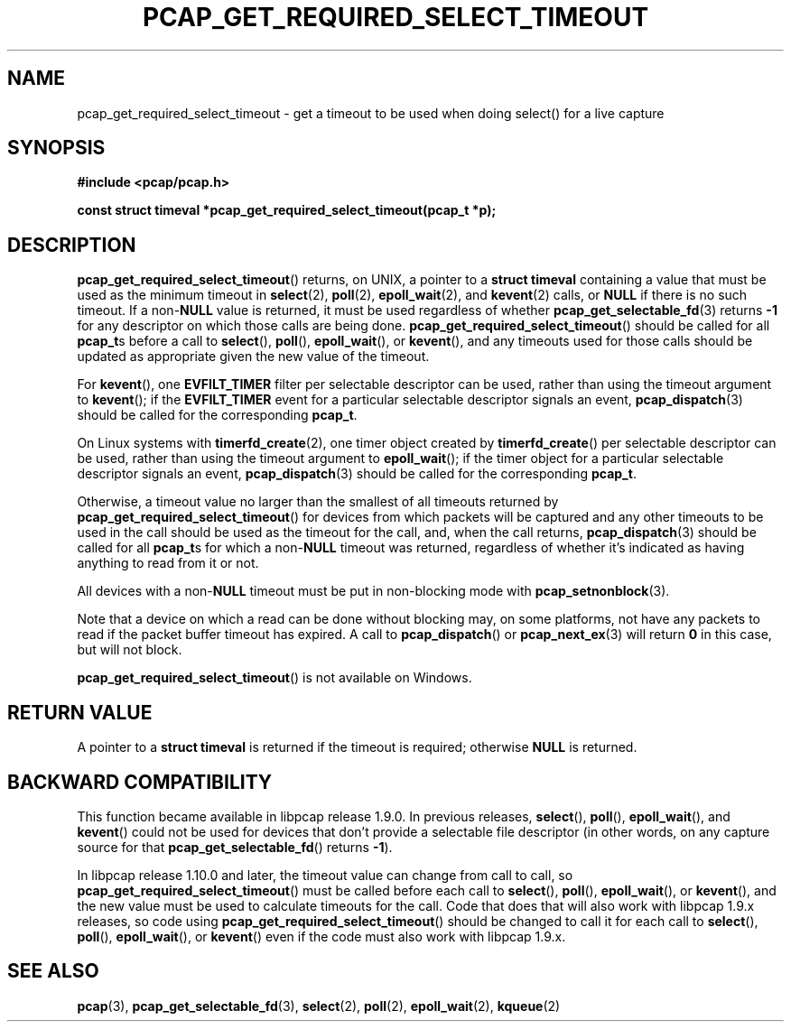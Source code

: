 .\" Copyright (c) 1994, 1996, 1997
.\"	The Regents of the University of California.  All rights reserved.
.\"
.\" Redistribution and use in source and binary forms, with or without
.\" modification, are permitted provided that: (1) source code distributions
.\" retain the above copyright notice and this paragraph in its entirety, (2)
.\" distributions including binary code include the above copyright notice and
.\" this paragraph in its entirety in the documentation or other materials
.\" provided with the distribution, and (3) all advertising materials mentioning
.\" features or use of this software display the following acknowledgement:
.\" ``This product includes software developed by the University of California,
.\" Lawrence Berkeley Laboratory and its contributors.'' Neither the name of
.\" the University nor the names of its contributors may be used to endorse
.\" or promote products derived from this software without specific prior
.\" written permission.
.\" THIS SOFTWARE IS PROVIDED ``AS IS'' AND WITHOUT ANY EXPRESS OR IMPLIED
.\" WARRANTIES, INCLUDING, WITHOUT LIMITATION, THE IMPLIED WARRANTIES OF
.\" MERCHANTABILITY AND FITNESS FOR A PARTICULAR PURPOSE.
.\"
.TH PCAP_GET_REQUIRED_SELECT_TIMEOUT 3 "29 January 2020"
.SH NAME
pcap_get_required_select_timeout \- get a timeout to be used when doing
select() for a live capture
.SH SYNOPSIS
.nf
.ft B
#include <pcap/pcap.h>
.ft
.LP
.ft B
const struct timeval *pcap_get_required_select_timeout(pcap_t *p);
.ft
.fi
.SH DESCRIPTION
.BR pcap_get_required_select_timeout ()
returns, on UNIX, a pointer to a
.B struct timeval
containing a value that must be used as the minimum timeout in
.BR select (2),
.BR poll (2),
.BR epoll_wait (2),
and
.BR kevent (2)
calls, or
.B NULL
if there is no such timeout.
If a
.RB non- NULL
value is returned, it must be used regardless of whether
.BR pcap_get_selectable_fd (3)
returns
.B \-1
for any descriptor on which those calls are being done.
.BR pcap_get_required_select_timeout ()
should be called for all
.BR pcap_t s
before a call to
.BR select (),
.BR poll (),
.BR epoll_wait (),
or
.BR kevent (),
and any timeouts used for those calls should be updated as appropriate
given the new value of the timeout.
.PP
For
.BR kevent (),
one
.B EVFILT_TIMER
filter per selectable descriptor can be used, rather than using the
timeout argument to
.BR kevent ();
if the
.B EVFILT_TIMER
event for a particular selectable descriptor signals an event,
.BR pcap_dispatch (3)
should be called for the corresponding
.BR pcap_t .
.PP
On Linux systems with
.BR timerfd_create (2),
one timer object created by
.BR timerfd_create ()
per selectable descriptor can be used, rather than using the timeout
argument to
.BR epoll_wait ();
if the
timer object for a particular selectable descriptor signals an event,
.BR pcap_dispatch (3)
should be called for the corresponding
.BR pcap_t .
.PP
Otherwise, a timeout value no larger than
the smallest of all timeouts returned by
.BR \%pcap_get_required_select_timeout ()
for devices from which packets will be captured and any other timeouts
to be used in the call should be used as the timeout for the call, and,
when the call returns,
.BR pcap_dispatch (3)
should be called for all
.BR pcap_t s
for which a
.RB non- NULL
timeout was returned, regardless of whether it's indicated as having
anything to read from it or not.
.PP
All devices with a
.RB non- NULL
timeout must be put in non-blocking mode with
.BR pcap_setnonblock (3).
.PP
Note that a device on which a read can be done without blocking may,
on some platforms, not have any packets to read if the packet buffer
timeout has expired.  A call to
.BR pcap_dispatch ()
or
.BR pcap_next_ex (3)
will return
.B 0
in this case, but will not block.
.PP
.BR pcap_get_required_select_timeout ()
is not available on Windows.
.SH RETURN VALUE
A pointer to a
.B struct timeval
is returned if the timeout is required; otherwise
.B NULL
is returned.
.SH BACKWARD COMPATIBILITY
This function became available in libpcap release 1.9.0.  In previous
releases,
.BR select (),
.BR poll (),
.BR epoll_wait (),
and
.BR kevent ()
could not be used for devices that don't provide a selectable file
descriptor (in other words, on any capture source for that
.BR pcap_get_selectable_fd ()
returns
.BR \-1 ).
.PP
In libpcap release 1.10.0 and later, the timeout value can change from
call to call, so
.BR pcap_get_required_select_timeout ()
must be called before each call to
.BR select (),
.BR poll (),
.BR epoll_wait (),
or
.BR kevent (),
and the new value must be used to calculate timeouts for the call.  Code
that does that will also work with libpcap 1.9.x releases, so code
using
.BR pcap_get_required_select_timeout ()
should be changed to call it for each call to
.BR select (),
.BR poll (),
.BR epoll_wait (),
or
.BR kevent ()
even if the code must also work with libpcap 1.9.x.
.SH SEE ALSO
.BR pcap (3),
.BR pcap_get_selectable_fd (3),
.BR select (2),
.BR poll (2),
.BR epoll_wait (2),
.BR kqueue (2)
